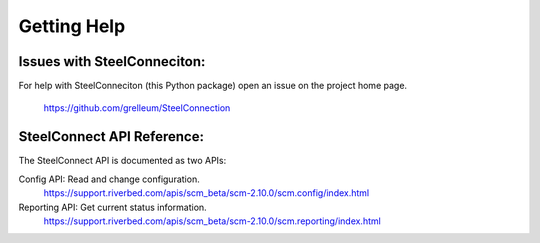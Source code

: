 Getting Help
============

Issues with SteelConneciton:
----------------------------

For help with SteelConneciton (this Python package) open an issue
on the project home page.
 https://github.com/grelleum/SteelConnection


SteelConnect API Reference:
---------------------------

The SteelConnect API is documented as two APIs:

Config API: Read and change configuration.
 https://support.riverbed.com/apis/scm_beta/scm-2.10.0/scm.config/index.html

Reporting API: Get current status information.
 https://support.riverbed.com/apis/scm_beta/scm-2.10.0/scm.reporting/index.html
